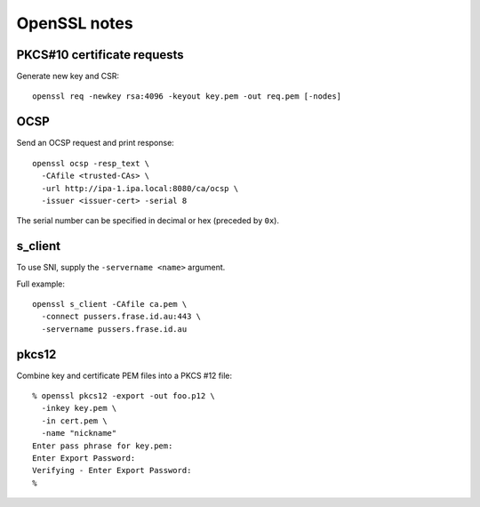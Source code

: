 OpenSSL notes
=============

PKCS#10 certificate requests
----------------------------

Generate new key and CSR::

  openssl req -newkey rsa:4096 -keyout key.pem -out req.pem [-nodes]


OCSP
----

Send an OCSP request and print response::

  openssl ocsp -resp_text \
    -CAfile <trusted-CAs> \
    -url http://ipa-1.ipa.local:8080/ca/ocsp \
    -issuer <issuer-cert> -serial 8

The serial number can be specified in decimal or hex (preceded by
``0x``).


s_client
--------

To use SNI, supply the ``-servername <name>`` argument.

Full example::

  openssl s_client -CAfile ca.pem \
    -connect pussers.frase.id.au:443 \
    -servername pussers.frase.id.au


pkcs12
------

Combine key and certificate PEM files into a PKCS #12 file::

  % openssl pkcs12 -export -out foo.p12 \
    -inkey key.pem \
    -in cert.pem \
    -name "nickname"
  Enter pass phrase for key.pem:
  Enter Export Password:
  Verifying - Enter Export Password:
  %
